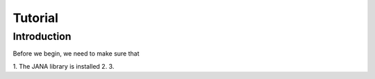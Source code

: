 Tutorial
=======

Introduction
------------

Before we begin, we need to make sure that

1. The JANA library is installed
2.
3.
